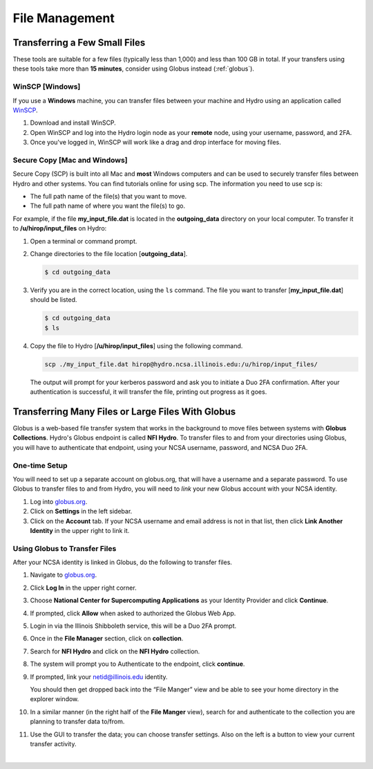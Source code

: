 .. _file-mgmt:

File Management
=================================

.. _small-transfer:

Transferring a Few Small Files
-----------------------------------

These tools are suitable for a few files (typically less than 1,000) and less than 100 GB in total.  If your transfers using these tools take more than **15 minutes**, consider using Globus instead (:ref:`globus`).  

WinSCP [Windows]
~~~~~~~~~~~~~~~~~

If you use a **Windows** machine, you can transfer files between your machine and Hydro using an application called `WinSCP <https://winscp.net/eng/index.php>`_.  

#. Download and install WinSCP.  
#. Open WinSCP and log into the Hydro login node as your **remote** node, using your username, password, and 2FA.  
#. Once you've logged in, WinSCP will work like a drag and drop interface for moving files.  

Secure Copy [Mac and Windows]
~~~~~~~~~~~~~~~~~~~~~~~~~~~~~~~

Secure Copy (SCP) is built into all Mac and **most** Windows computers and can be used to securely transfer files between Hydro and other systems. You can find tutorials online for using scp. The information you need to use scp is:

- The full path name of the file(s) that you want to move.
- The full path name of where you want the file(s) to go.

For example, if the file **my_input_file.dat** is located in the **outgoing_data** directory on your local computer. To transfer it to **/u/hirop/input_files** on Hydro:

#. Open a terminal or command prompt.  
#. Change directories to the file location [**outgoing_data**]. 
      
   .. code-block::

      $ cd outgoing_data

#. Verify you are in the correct location, using the ``ls`` command. The file you want to transfer [**my_input_file.dat**] should be listed.
      
   .. code-block::

      $ cd outgoing_data
      $ ls

#. Copy the file to Hydro [**/u/hirop/input_files**] using the following command.
      
   .. code-block::
         
      scp ./my_input_file.dat hirop@hydro.ncsa.illinois.edu:/u/hirop/input_files/

   The output will prompt for your kerberos password and ask you to initiate a Duo 2FA confirmation. After your authentication is successful, it will transfer the file, printing out progress as it goes.


.. _globus:

Transferring Many Files or Large Files With Globus
---------------------------------------------------

Globus is a web-based file transfer system that works in the background to move files between systems with **Globus Collections**. Hydro's Globus endpoint is called **NFI Hydro**. To transfer files to and from your directories using Globus, you will have to authenticate that endpoint, using your NCSA username, password, and NCSA Duo 2FA. 

One-time Setup
~~~~~~~~~~~~~~~~

You will need to set up a separate account on globus.org, that will have a username and a separate password. To use Globus to transfer files to and from Hydro, you will need to *link* your new Globus account with your NCSA identity. 

#. Log into `globus.org <https://globus.org>`_. 
#. Click on **Settings** in the left sidebar.
#. Click on the **Account** tab. If your NCSA username and email address is not in that list, then click **Link Another Identity** in the upper right to link it.

Using Globus to Transfer Files
~~~~~~~~~~~~~~~~~~~~~~~~~~~~~~~~~~~

After your NCSA identity is linked in Globus, do the following to transfer files.

#. Navigate to `globus.org <https://globus.org>`_.
#. Click **Log In** in the upper right corner.
#. Choose **National Center for Supercomputing Applications** as your Identity Provider and click **Continue**.

   .. image:: images/file-mgmt/globus-organizational-login.png
      :alt: Globus organizational login screen.

#. If prompted, click **Allow** when asked to authorized the Globus Web App.

   .. image:: images/file-mgmt/globus-info-services-allow.png
      :alt: Globus web app information and services allow screen.

#. Login in via the Illinois Shibboleth service, this will be a Duo 2FA prompt.

#. Once in the **File Manager** section, click on **collection**.  
#. Search for **NFI Hydro** and click on the **NFI Hydro** collection.

   .. image:: images/file-mgmt/globus-nfi-hydro.png
      :alt: Globus file amanger "NFI Hydro" collection search.

#. The system will prompt you to Authenticate to the endpoint, click **continue**. 
#. If prompted, link your \netid@illinois.edu identity.

   .. image:: images/file-mgmt/globus-authentication-consent.png
      :alt: Globus authenitcation/consent for Globus to manage data on the collection screen.

   .. image:: images/file-mgmt/globus-identity-required.png
      :alt: Globus identity required screen.

   .. image:: images/file-mgmt/globus-illinois-research-storage-info-services-allow.png
      :alt: Globus Illinois Research Storage web app informatoin and services allow screen.

   You should then get dropped back into the “File Manger” view and be able to see your home directory in the explorer window.

   .. image:: images/file-mgmt/hydro-globus-file-manager.png
      :alt: Globus file manager NFI Hydro screen.

#. In a similar manner (in the right half of the **File Manger** view), search for and authenticate to the collection you are planning to transfer data to/from.
#. Use the GUI to transfer the data; you can choose transfer settings. Also on the left is a button to view your current transfer activity.

   .. image:: images/file-mgmt/globus-activity-transfer.png
      :alt: Globus activity transfer screen.

|
